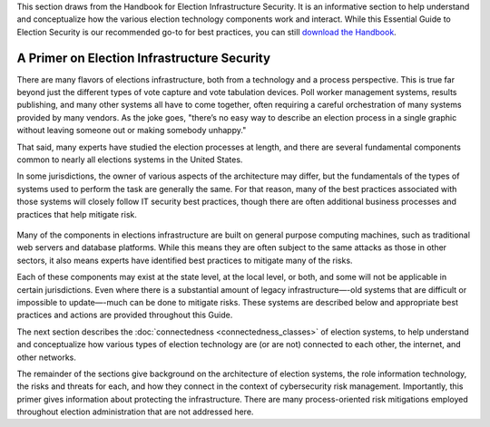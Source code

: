 ..
  Created by: mike garcia
  To: remake of generalized election architecture section of the Handbook

This section draws from the Handbook for Election Infrastructure Security. It is an informative section to help understand and conceptualize how the various election technology components work and interact. While this Essential Guide to Election Security is our recommended go-to for best practices, you can still `download the Handbook <https://www.cisecurity.org/-/jssmedia/Project/cisecurity/cisecurity/data/media/files/uploads/2018/02/CIS-Elections-eBook-15-Feb.pdf>`_.

A Primer on Election Infrastructure Security
--------------------------------------------

There are many flavors of elections infrastructure, both from a technology and a process perspective. This is true far beyond just the different types of vote capture and vote tabulation devices. Poll worker management systems, results publishing, and many other systems all have to come together, often requiring a careful orchestration of many systems provided by many vendors. As the joke goes, "there’s no easy way to describe an election process in a single graphic without leaving someone out or making somebody unhappy."

That said, many experts have studied the election processes at length, and there are several fundamental components common to nearly all elections systems in the United States.

In some jurisdictions, the owner of various aspects of the architecture may differ, but the fundamentals of the types of systems used to perform the task are generally the same. For that reason, many of the best practices associated with those systems will closely follow IT security best practices, though there are often additional business processes and practices that help mitigate risk.

.. figure:: /_static/generalized_election_architecture_light.png
   :width: 90%
   :alt: Graphic showing a generalized election architecture with data flow chart
   :figclass: only-light

.. figure:: /_static/generalized_election_architecture_dark.svg
   :width: 90%
   :alt: Graphic showing a generalized election architecture with data flow chart
   :figclass: only-dark

Many of the components in elections infrastructure are built on general purpose computing machines, such as traditional web servers and database platforms. While this means they are often subject to the same attacks as those in other sectors, it also means experts have identified best practices to mitigate many of the risks.

Each of these components may exist at the state level, at the local level, or both, and some will not be applicable in certain jurisdictions. Even where there is a substantial amount of legacy infrastructure—-old systems that are difficult or impossible to update—-much can be done to mitigate risks. These systems are described below and appropriate best practices and actions are provided throughout this Guide.

The next section describes the :doc:`connectedness <connectedness_classes>` of election systems, to help understand and conceptualize how various types of election technology are (or are not) connected to each other, the internet, and other networks.

The remainder of the sections give background on the architecture of election systems, the role information technology, the risks and threats for each, and how they connect in the context of cybersecurity risk management. Importantly, this primer gives information about protecting the infrastructure. There are many process-oriented risk mitigations employed throughout election administration that are not addressed here.
